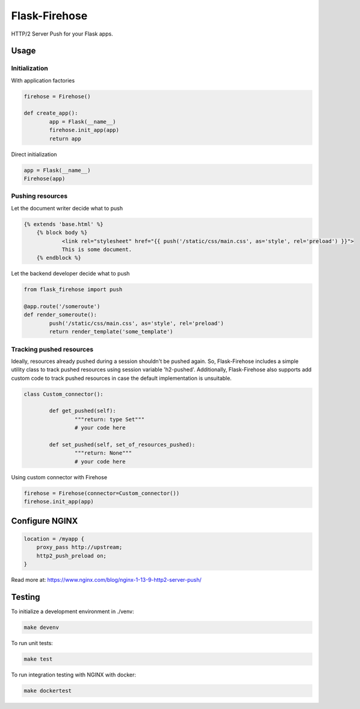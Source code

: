 Flask-Firehose
==============

HTTP/2 Server Push for your Flask apps.


Usage
-----
Initialization
~~~~~~~~~~~~~~
With application factories

.. code-block:: python

	firehose = Firehose()

	def create_app():
		app = Flask(__name__)
		firehose.init_app(app)
		return app


Direct initialization

.. code-block:: python

	app = Flask(__name__)
	Firehose(app)


Pushing resources
~~~~~~~~~~~~~~~~~
Let the document writer decide what to push

.. code-block:: jinja

    {% extends 'base.html' %}
	{% block body %}
		<link rel="stylesheet" href="{{ push('/static/css/main.css', as='style', rel='preload') }}">
		This is some document.
	{% endblock %}


Let the backend developer decide what to push

.. code-block:: python

	from flask_firehose import push

	@app.route('/someroute')
	def render_someroute():
		push('/static/css/main.css', as='style', rel='preload')
		return render_template('some_template')


Tracking pushed resources
~~~~~~~~~~~~~~~~~~~~~~~~~
Ideally, resources already pushed during a session shouldn't be pushed again. So, Flask-Firehose includes a simple utility class to track pushed resources using session variable 'h2-pushed'.
Additionally, Flask-Firehose also supports add custom code to track pushed resources in case the default implementation is unsuitable.

.. code-block:: python

	class Custom_connector():

		def get_pushed(self):
			"""return: type Set"""
			# your code here

		def set_pushed(self, set_of_resources_pushed):
			"""return: None"""
			# your code here


Using custom connector with Firehose

.. code-block:: python

	firehose = Firehose(connector=Custom_connector())
	firehose.init_app(app)


Configure NGINX
---------------

.. code-block:: nginx

    location = /myapp {
        proxy_pass http://upstream;
        http2_push_preload on;
    }


Read more at: https://www.nginx.com/blog/nginx-1-13-9-http2-server-push/


Testing
-------
To initialize a development environment in ./venv:

.. code-block:: bash

    make devenv

To run unit tests:

.. code-block:: bash

    make test

To run integration testing with NGINX with docker:

.. code-block:: bash

    make dockertest

